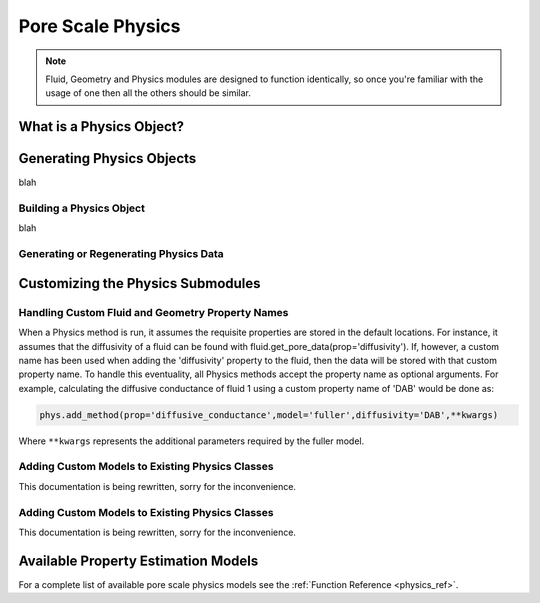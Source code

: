 .. _physics:

###############################################################################
Pore Scale Physics
###############################################################################

.. note:: 

	Fluid, Geometry and Physics modules are designed to function identically, so once you're familiar with the usage of one then all the others should be similar.  
	
===============================================================================
What is a Physics Object?
===============================================================================

===============================================================================
Generating Physics Objects
===============================================================================
blah

+++++++++++++++++++++++++++++++++++++++++++++++++++++++++++++++++++++++++++++++
Building a Physics Object
+++++++++++++++++++++++++++++++++++++++++++++++++++++++++++++++++++++++++++++++
blah

+++++++++++++++++++++++++++++++++++++++++++++++++++++++++++++++++++++++++++++++
Generating or Regenerating Physics Data
+++++++++++++++++++++++++++++++++++++++++++++++++++++++++++++++++++++++++++++++

===============================================================================
Customizing the Physics Submodules
===============================================================================

.. _custom_prop_names:
+++++++++++++++++++++++++++++++++++++++++++++++++++++++++++++++++++++++++++++++
Handling Custom Fluid and Geometry Property Names
+++++++++++++++++++++++++++++++++++++++++++++++++++++++++++++++++++++++++++++++
When a Physics method is run, it assumes the requisite properties are stored in the default locations.  For instance, it assumes that the diffusivity of a fluid can be found with fluid.get_pore_data(prop='diffusivity'). If, however, a custom name has been used when adding the 'diffusivity' property to the fluid, then the data will be stored with that custom property name.  To handle this eventuality, all Physics methods accept the property name as optional arguments.  For example, calculating the diffusive conductance of fluid 1 using a custom property name of 'DAB' would be done as:

.. code-block:: python

	phys.add_method(prop='diffusive_conductance',model='fuller',diffusivity='DAB',**kwargs)

Where ``**kwargs`` represents the additional parameters required by the fuller model.  

+++++++++++++++++++++++++++++++++++++++++++++++++++++++++++++++++++++++++++++++
Adding Custom Models to Existing Physics Classes
+++++++++++++++++++++++++++++++++++++++++++++++++++++++++++++++++++++++++++++++
This documentation is being rewritten, sorry for the inconvenience.

+++++++++++++++++++++++++++++++++++++++++++++++++++++++++++++++++++++++++++++++
Adding Custom Models to Existing Physics Classes
+++++++++++++++++++++++++++++++++++++++++++++++++++++++++++++++++++++++++++++++
This documentation is being rewritten, sorry for the inconvenience.


===============================================================================
Available Property Estimation Models
===============================================================================

For a complete list of available pore scale physics models see the :ref:`Function Reference <physics_ref>`.